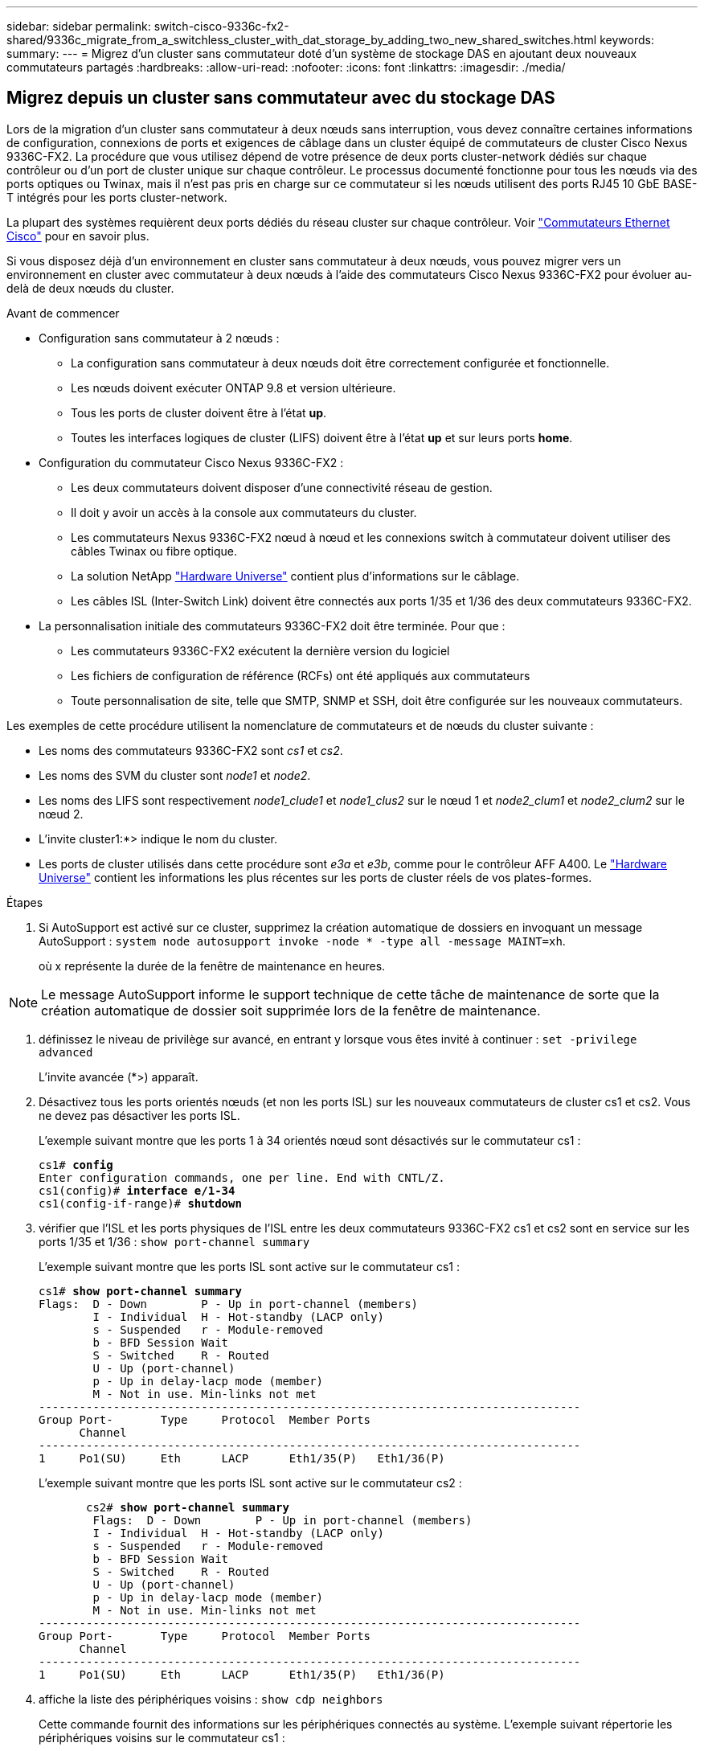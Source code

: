 ---
sidebar: sidebar 
permalink: switch-cisco-9336c-fx2-shared/9336c_migrate_from_a_switchless_cluster_with_dat_storage_by_adding_two_new_shared_switches.html 
keywords:  
summary:  
---
= Migrez d'un cluster sans commutateur doté d'un système de stockage DAS en ajoutant deux nouveaux commutateurs partagés
:hardbreaks:
:allow-uri-read: 
:nofooter: 
:icons: font
:linkattrs: 
:imagesdir: ./media/




== Migrez depuis un cluster sans commutateur avec du stockage DAS

Lors de la migration d'un cluster sans commutateur à deux nœuds sans interruption, vous devez connaître certaines informations de configuration, connexions de ports et exigences de câblage dans un cluster équipé de commutateurs de cluster Cisco Nexus 9336C-FX2. La procédure que vous utilisez dépend de votre présence de deux ports cluster-network dédiés sur chaque contrôleur ou d'un port de cluster unique sur chaque contrôleur. Le processus documenté fonctionne pour tous les nœuds via des ports optiques ou Twinax, mais il n'est pas pris en charge sur ce commutateur si les nœuds utilisent des ports RJ45 10 GbE BASE-T intégrés pour les ports cluster-network.

La plupart des systèmes requièrent deux ports dédiés du réseau cluster sur chaque contrôleur. Voir  https://mysupport.netapp.com/site/info/cisco-ethernet-switch["Commutateurs Ethernet Cisco"] pour en savoir plus.

Si vous disposez déjà d'un environnement en cluster sans commutateur à deux nœuds, vous pouvez migrer vers un environnement en cluster avec commutateur à deux nœuds à l'aide des commutateurs Cisco Nexus 9336C-FX2 pour évoluer au-delà de deux nœuds du cluster.

.Avant de commencer
* Configuration sans commutateur à 2 nœuds :
+
** La configuration sans commutateur à deux nœuds doit être correctement configurée et fonctionnelle.
** Les nœuds doivent exécuter ONTAP 9.8 et version ultérieure.
** Tous les ports de cluster doivent être à l'état *up*.
** Toutes les interfaces logiques de cluster (LIFS) doivent être à l'état *up* et sur leurs ports *home*.


* Configuration du commutateur Cisco Nexus 9336C-FX2 :
+
** Les deux commutateurs doivent disposer d'une connectivité réseau de gestion.
** Il doit y avoir un accès à la console aux commutateurs du cluster.
** Les commutateurs Nexus 9336C-FX2 nœud à nœud et les connexions switch à commutateur doivent utiliser des câbles Twinax ou fibre optique.
** La solution NetApp https://hwu.netapp.com["Hardware Universe"] contient plus d'informations sur le câblage.
** Les câbles ISL (Inter-Switch Link) doivent être connectés aux ports 1/35 et 1/36 des deux commutateurs 9336C-FX2.


* La personnalisation initiale des commutateurs 9336C-FX2 doit être terminée. Pour que :
+
** Les commutateurs 9336C-FX2 exécutent la dernière version du logiciel
** Les fichiers de configuration de référence (RCFs) ont été appliqués aux commutateurs
** Toute personnalisation de site, telle que SMTP, SNMP et SSH, doit être configurée sur les nouveaux commutateurs.




Les exemples de cette procédure utilisent la nomenclature de commutateurs et de nœuds du cluster suivante :

* Les noms des commutateurs 9336C-FX2 sont _cs1_ et _cs2_.
* Les noms des SVM du cluster sont _node1_ et _node2_.
* Les noms des LIFS sont respectivement _node1_clude1_ et _node1_clus2_ sur le nœud 1 et _node2_clum1_ et _node2_clum2_ sur le nœud 2.
* L'invite cluster1:*> indique le nom du cluster.
* Les ports de cluster utilisés dans cette procédure sont _e3a_ et _e3b_, comme pour le contrôleur AFF A400. Le https://hwu.netapp.com["Hardware Universe"] contient les informations les plus récentes sur les ports de cluster réels de vos plates-formes.


.Étapes
. Si AutoSupport est activé sur ce cluster, supprimez la création automatique de dossiers en invoquant un message AutoSupport :  `system node autosupport invoke -node * -type all -message MAINT=xh`.
+
où x représente la durée de la fenêtre de maintenance en heures.




NOTE: Le message AutoSupport informe le support technique de cette tâche de maintenance de sorte que la création automatique de dossier soit supprimée lors de la fenêtre de maintenance.

. [[step2]]définissez le niveau de privilège sur avancé, en entrant y lorsque vous êtes invité à continuer :
`set -privilege advanced`
+
L'invite avancée (*>) apparaît.

. Désactivez tous les ports orientés nœuds (et non les ports ISL) sur les nouveaux commutateurs de cluster cs1 et cs2. Vous ne devez pas désactiver les ports ISL.
+
L'exemple suivant montre que les ports 1 à 34 orientés nœud sont désactivés sur le commutateur cs1 :

+
[listing, subs="+quotes"]
----
cs1# *config*
Enter configuration commands, one per line. End with CNTL/Z.
cs1(config)# *interface e/1-34*
cs1(config-if-range)# *shutdown*
----
. [[step4]]vérifier que l'ISL et les ports physiques de l'ISL entre les deux commutateurs 9336C-FX2 cs1 et cs2 sont en service sur les ports 1/35 et 1/36 :
`show port-channel summary`
+
L'exemple suivant montre que les ports ISL sont active sur le commutateur cs1 :

+
[listing, subs="+quotes"]
----
cs1# *show port-channel summary*
Flags:  D - Down        P - Up in port-channel (members)
        I - Individual  H - Hot-standby (LACP only)
        s - Suspended   r - Module-removed
        b - BFD Session Wait
        S - Switched    R - Routed
        U - Up (port-channel)
        p - Up in delay-lacp mode (member)
        M - Not in use. Min-links not met
--------------------------------------------------------------------------------
Group Port-       Type     Protocol  Member Ports
      Channel
--------------------------------------------------------------------------------
1     Po1(SU)     Eth      LACP      Eth1/35(P)   Eth1/36(P)
----
+
L'exemple suivant montre que les ports ISL sont active sur le commutateur cs2 :

+
[listing, subs="+quotes"]
----
       cs2# *show port-channel summary*
        Flags:  D - Down        P - Up in port-channel (members)
        I - Individual  H - Hot-standby (LACP only)
        s - Suspended   r - Module-removed
        b - BFD Session Wait
        S - Switched    R - Routed
        U - Up (port-channel)
        p - Up in delay-lacp mode (member)
        M - Not in use. Min-links not met
--------------------------------------------------------------------------------
Group Port-       Type     Protocol  Member Ports
      Channel
--------------------------------------------------------------------------------
1     Po1(SU)     Eth      LACP      Eth1/35(P)   Eth1/36(P)
----
. [[step5]]affiche la liste des périphériques voisins :
`show cdp neighbors`
+
Cette commande fournit des informations sur les périphériques connectés au système. L'exemple suivant répertorie les périphériques voisins sur le commutateur cs1 :

+
[listing, subs="+quotes"]
----
cs1# *show cdp neighbors*
Capability Codes: R - Router, T - Trans-Bridge, B - Source-Route-Bridge
                  S - Switch, H - Host, I - IGMP, r - Repeater,
                  V - VoIP-Phone, D - Remotely-Managed-Device,
                  s - Supports-STP-Dispute
Device-ID          Local Intrfce  Hldtme Capability  Platform      Port ID
cs2                Eth1/35        175    R S I s     N9K-C9336C    Eth1/35
cs2                Eth1/36        175    R S I s     N9K-C9336C    Eth1/36
Total entries displayed: 2
----
+
L'exemple suivant répertorie les périphériques voisins sur le commutateur cs2 :

+
[listing, subs="+quotes"]
----
cs2# *show cdp neighbors*
Capability Codes: R - Router, T - Trans-Bridge, B - Source-Route-Bridge
                  S - Switch, H - Host, I - IGMP, r - Repeater,
                  V - VoIP-Phone, D - Remotely-Managed-Device,
                  s - Supports-STP-Dispute
Device-ID          Local Intrfce  Hldtme Capability  Platform      Port ID
cs1                Eth1/35        177    R S I s     N9K-C9336C    Eth1/35
cs1           )    Eth1/36        177    R S I s     N9K-C9336C    Eth1/36

Total entries displayed: 2
----
. [[étape6]]Vérifiez que tous les ports du cluster sont bien en service :
`network port show - ipspace Cluster`
+
Chaque port doit s'afficher pour Link et Healthy pour Health Status :

+
[listing, subs="+quotes"]
----
cluster1::*> *network port show -ipspace Cluster*

Node: node1
                                                  Speed(Mbps)  Health
Port      IPspace      Broadcast Domain Link MTU  Admin/Oper   Status
--------- ------------ ---------------- ---- ---- ------------ ---------
e3a       Cluster      Cluster          up   9000  auto/100000 healthy
e3b       Cluster      Cluster          up   9000  auto/100000 healthy

Node: node2
                                                  Speed(Mbps)  Health
Port      IPspace      Broadcast Domain Link MTU  Admin/Oper   Status
--------- ------------ ---------------- ---- ---- ------------ ---------
e3a       Cluster      Cluster          up   9000  auto/100000 healthy
e3b       Cluster      Cluster          up   9000  auto/100000 healthy
4 entries were displayed.
----
. [[step7]]vérifier que toutes les LIF de cluster sont opérationnelles :
`network interface show - vserver Cluster`
+
Chaque LIF de cluster doit afficher la valeur true pour `Is Home` Et disposer d'un statut Admin/Oper up/up.

+
[listing, subs="+quotes"]
----
cluster1::*> *network interface show -vserver Cluster*
            Logical     Status     Network            Current       Current Is
Vserver     Interface   Admin/Oper Address/Mask       Node          Port    Home
----------- ---------- ---------- ------------------ ------------- ------- -----
Cluster
            node1_clus1  up/up    169.254.209.69/16  node1         e3a     true
            node1_clus2  up/up    169.254.49.125/16  node1         e3b     true
            node2_clus1  up/up    169.254.47.194/16  node2         e3a     true
            node2_clus2  up/up    169.254.19.183/16  node2         e3b     true
4 entries were displayed.
----
. [[step8]]vérifier que la fonction de restauration automatique est activée sur toutes les LIFs de cluster :
`network interface show - vserver Cluster -fields auto-revert`
+
[listing, subs="+quotes"]
----
cluster1::*> *network interface show -vserver Cluster -fields auto-revert*
       Logical
Vserver   Interface     Auto-revert
--------- ------------- ------------
Cluster
          node1_clus1   true
          node1_clus2   true
          node2_clus1   true
          node2_clus2   true
4 entries were displayed.
----
. [[step9]]déconnectez le câble du port du cluster e3a sur le nœud1, puis connectez e3a au port 1 du commutateur du cluster cs1 à l'aide du câblage approprié pris en charge par les commutateurs 9336C-FX2.
+
La solution NetApp https://hwu.netapp.com["Hardware Universe"] contient plus d'informations sur le câblage.

. Déconnectez le câble du port e3a du bloc d'instruments sur le nœud2, puis connectez e3a au port 2 du commutateur cs1 du bloc d'instruments à l'aide du câblage approprié pris en charge par les commutateurs 9336C-FX2.
. Activer tous les ports orientés nœuds sur le commutateur de cluster cs1.
+
L'exemple suivant montre que les ports 1/1 à 1/34 sont activés sur le commutateur cs1 :

+
[listing, subs="+quotes"]
----
cs1# *config*
Enter configuration commands, one per line. End with CNTL/Z.
cs1(config)# *interface e1/1-34*
cs1(config-if-range)# *no shutdown*
----
. [[step12]]Vérifiez que toutes les LIFs de cluster sont *up*, opérationnelles et affichées comme TRUE `Is Home`:
`network interface show - vserver Cluster`
+
L'exemple suivant montre que toutes les LIFs sont *up* sur le nœud1 et le nœud2 et ainsi `Is Home` les résultats sont *vrais* :

+
[listing, subs="+quotes"]
----
cluster1::*> *network interface show -vserver Cluster*
          Logical      Status     Network            Current     Current Is
Vserver   Interface    Admin/Oper Address/Mask       Node        Port    Home
--------- ------------ ---------- ------------------ ----------- ------- ----
Cluster
          node1_clus1  up/up      169.254.209.69/16  node1       e3a     true
          node1_clus2  up/up      169.254.49.125/16  node1       e3b     true
          node2_clus1  up/up      169.254.47.194/16  node2       e3a     true
          node2_clus2  up/up      169.254.19.183/16  node2       e3b     true
4 entries were displayed.
----
. [[step13]]affiche des informations sur l'état des nœuds du cluster :
`cluster show`
+
L'exemple suivant affiche des informations sur la santé et l'éligibilité des nœuds du cluster :

+
[listing, subs="+quotes"]
----
cluster1::*> *cluster show*
Node                 Health  Eligibility   Epsilon
-------------------- ------- ------------  ------------
node1                true    true          false
node2                true    true          false
2 entries were displayed.
----
. [[step14]]déconnectez le câble du port du cluster e3b sur le node1, puis connectez e3b au port 1 du commutateur de cluster cs2 à l'aide du câblage approprié pris en charge par les commutateurs 9336C-FX2.
. Déconnectez le câble du port du cluster e3b sur le nœud2, puis connectez e3b au port 2 du commutateur du cluster cs2 à l'aide du câblage approprié pris en charge par les commutateurs 9336C-FX2.
. Activer tous les ports orientés nœud sur le commutateur de cluster cs2.
+
L'exemple suivant montre que les ports 1/1 à 1/34 sont activés sur le commutateur cs2 :

+
[listing, subs="+quotes"]
----
cs2# *config*
Enter configuration commands, one per line. End with CNTL/Z.
cs2(config)# *interface e1/1-34*
cs2(config-if-range)# *no shutdown*
----
. [[step17]]vérifier que tous les ports du cluster sont up :
`network port show - ipspace Cluster`
+
L'exemple suivant montre que tous les ports du cluster apparaissent sur les nœuds 1 et sur le nœud 2 :

+
[listing, subs="+quotes"]
----
cluster1::*> *network port show -ipspace Cluster*

Node: node1
                                                                        Ignore
                                                  Speed(Mbps)  Health   Health
Port      IPspace      Broadcast Domain Link MTU  Admin/Oper   Status   Status
--------- ------------ ---------------- ---- ---- ------------ -------- ------
e3a       Cluster      Cluster          up   9000  auto/100000 healthy  false
e3b       Cluster      Cluster          up   9000  auto/100000 healthy  false

Node: node2
                                                                        Ignore
                                                  Speed(Mbps)  Health   Health
Port      IPspace      Broadcast Domain Link MTU  Admin/Oper   Status   Status
--------- ------------ ---------------- ---- ---- ------------ -------- ------
e3a       Cluster      Cluster          up   9000  auto/100000 healthy  false
e3b       Cluster      Cluster          up   9000  auto/100000 healthy  false
4 entries were displayed.
----
. [[step18]]Vérifiez que toutes les interfaces sont vraies pour `Is Home`:
`network interface show - vserver Cluster`
+

NOTE: Cette opération peut prendre plusieurs minutes.

+
L'exemple suivant montre que toutes les LIFs sont *up* sur node1 et node2 et cela `Is Home` les résultats sont vrais :

+
[listing, subs="+quotes"]
----
cluster1::*> *network interface show -vserver Cluster*
          Logical      Status     Network            Current    Current Is
Vserver   Interface    Admin/Oper Address/Mask       Node       Port    Home
--------- ------------ ---------- ------------------ ---------- ------- ----
Cluster
          node1_clus1  up/up      169.254.209.69/16  node1      e3a     true
          node1_clus2  up/up      169.254.49.125/16  node1      e3b     true
          node2_clus1  up/up      169.254.47.194/16  node2      e3a     true
          node2_clus2  up/up      169.254.19.183/16  node2      e3b     true
4 entries were displayed.
----
. [[step19]]vérifier que les deux nœuds disposent chacun d'une connexion à chaque switch :
`show cdp neighbors`
+
L'exemple suivant montre les résultats appropriés pour les deux commutateurs :

+
[listing, subs="+quotes"]
----
cs1# *show cdp neighbors*
Capability Codes: R - Router, T - Trans-Bridge, B - Source-Route-Bridge
                  S - Switch, H - Host, I - IGMP, r - Repeater,
                  V - VoIP-Phone, D - Remotely-Managed-Device,
                  s - Supports-STP-Dispute
Device-ID          Local Intrfce  Hldtme Capability  Platform      Port ID
node1              Eth1/1         133    H           AFFA400       e3a
node2              Eth1/2         133    H           AFFA400       e3a
cs2                Eth1/35        175    R S I s     N9K-C9336C    Eth1/35
cs2                Eth1/36        175    R S I s     N9K-C9336C    Eth1/36
Total entries displayed: 4
cs2# show cdp neighbors
Capability Codes: R - Router, T - Trans-Bridge, B - Source-Route-Bridge
                  S - Switch, H - Host, I - IGMP, r - Repeater,
                  V - VoIP-Phone, D - Remotely-Managed-Device,
                  s - Supports-STP-Dispute
Device-ID          Local Intrfce  Hldtme Capability  Platform      Port ID
node1              Eth1/1         133    H           AFFA400       e3b
node2              Eth1/2         133    H           AFFA400       e3b
cs1                Eth1/35        175    R S I s     N9K-C9336C    Eth1/35
cs1                Eth1/36        175    R S I s     N9K-C9336C    Eth1/36
Total entries displayed: 4
----
. [[step20]]affiche des informations sur les périphériques réseau détectés dans votre cluster :
`network device-discovery show -protocol cdp`
+
[listing, subs="+quotes"]
----
cluster1::*> *network device-discovery show -protocol cdp*
Node/       Local  Discovered
Protocol    Port   Device (LLDP: ChassisID)  Interface         Platform
----------- ------ ------------------------- ----------------  ----------------
node2       /cdp
            e3a    cs1                       0/2               N9K-C9336C
            e3b    cs2                       0/2               N9K-C9336C

node1       /cdp
            e3a    cs1                       0/1               N9K-C9336C
            e3b    cs2                       0/1               N9K-C9336C
4 entries were displayed.
----
. [[step21]]vérifier que la configuration du stockage de la paire HA 1 (et de la paire HA 2) est correcte et ne contient aucune erreur :
`system switch ethernet show`
+
[listing, subs="+quotes"]
----
storage::*> *system switch ethernet show*
Switch                    Type                   Address         Model
------------------------- ---------------------- --------------- ----------
sh1
                          storage-network        172.17.227.5    C9336C

       Serial Number: FOC221206C2
        Is Monitored: true
              Reason: None
    Software Version: Cisco Nexus Operating System (NX-OS) Software, Version
                      9.3(5)
      Version Source: CDP
sh2
                          storage-network        172.17.227.6    C9336C
       Serial Number: FOC220443LZ
        Is Monitored: true
              Reason: None
    Software Version: Cisco Nexus Operating System (NX-OS) Software, Version
                      9.3(5)
      Version Source: CDP
2 entries were displayed.
storage::*>
----
. [[step22]]Vérifiez que les paramètres sont désactivés :
`network options switchless-cluster show`
+

NOTE: La commande peut prendre plusieurs minutes. Attendez l'annonce « 3 minutes d'expiration de la durée de vie ».

+
Le `false` l'exemple suivant montre que les paramètres de configuration sont désactivés :

+
[listing, subs="+quotes"]
----
cluster1::*> *network options switchless-cluster show*
Enable Switchless Cluster: false
----
. [[step23]]Vérifiez l'état des membres du nœud dans le cluster :
`cluster show`
+
L'exemple suivant affiche des informations sur la santé et l'éligibilité des nœuds du cluster :

+
[listing, subs="+quotes"]
----
cluster1::*> *cluster show*
Node                 Health  Eligibility   Epsilon
-------------------- ------- ------------  --------
node1                true    true          false
node2                true    true          false
----
. [[step24]]Assurez-vous que le réseau en cluster dispose d'une connectivité complète :
`cluster ping-cluster -node node-name`
+
[listing, subs="+quotes"]
----
cluster1::*> *cluster ping-cluster -node node2*
Host is node2
Getting addresses from network interface table...
Cluster node1_clus1 169.254.209.69 node1 e3a
Cluster node1_clus2 169.254.49.125 node1 e3b
Cluster node2_clus1 169.254.47.194 node2 e3a
Cluster node2_clus2 169.254.19.183 node2 e3b
Local = 169.254.47.194 169.254.19.183
Remote = 169.254.209.69 169.254.49.125
Cluster Vserver Id = 4294967293
Ping status:
....
Basic connectivity succeeds on 4 path(s)
Basic connectivity fails on 0 path(s)
................
Detected 9000 byte MTU on 4 path(s):
Local 169.254.47.194 to Remote 169.254.209.69
Local 169.254.47.194 to Remote 169.254.49.125
Local 169.254.19.183 to Remote 169.254.209.69
Local 169.254.19.183 to Remote 169.254.49.125
Larger than PMTU communication succeeds on 4 path(s)
RPC status:
2 paths up, 0 paths down (tcp check)
2 paths up, 0 paths down (udp check)
----
. [[step25]]remplacez le niveau de privilège par admin :
`set -privilege admin`
. Activez la fonction de collecte des journaux du contrôle de l'état du commutateur Ethernet pour collecter les fichiers journaux relatifs au commutateur à l'aide des commandes :
+
** `system switch ethernet log setup-password`
** `system switch ethernet log enable-collection`
+
[listing, subs="+quotes"]
----
cluster1::*> *system switch ethernet log setup-password*
Enter the switch name: <return>
The switch name entered is not recognized.

Choose from the following list:
*cs1*
*cs2*
cluster1::*> *system switch ethernet log setup-password*
Enter the switch name: *cs1*
RSA key fingerprint is e5:8b:c6:dc:e2:18:18:09:36:63:d9:63:dd:03:d9:cc
Do you want to continue? {y|n}::[n] *y*
Enter the password: <enter switch password>
Enter the password again: <enter switch password>
cluster1::*> *system switch ethernet log setup-password*
Enter the switch name: *cs2*
RSA key fingerprint is 57:49:86:a1:b9:80:6a:61:9a:86:8e:3c:e3:b7:1f:b1
Do you want to continue? {y|n}:: [n] *y*
Enter the password: <enter switch password>
Enter the password again: <enter switch password>
cluster1::*> *system  switch ethernet log enable-collection*
Do you want to enable cluster log collection for all nodes in the cluster? {y|n}: [n] *y*
Enabling cluster switch log collection.
cluster1::*>
----






==== Configurez le commutateur partagé

Les exemples de cette procédure utilisent la nomenclature des commutateurs et des nœuds suivante :

* Les noms des deux commutateurs partagés sont _sh1_ et _sh2_.
* Les nœuds sont _node1_ et _node2_.



NOTE: La procédure nécessite l'utilisation à la fois des commandes ONTAP et des commandes Cisco Nexus 9000 Series Commutateuret des commandes ONTAP sauf indication contraire.

.Étapes
. Vérifier que la configuration du stockage de la paire HA 1 (et de la paire HA 2) est correcte et sans erreur :
`system switch ethernet show`
+
[listing, subs="+quotes"]
----
storage::*> *system switch ethernet show*
Switch                    Type                   Address         Model
------------------------- ---------------------  --------------- -------
sh1
                          storage-network        172.17.227.5    C9336C

      Serial Number: FOC221206C2
       Is Monitored: true
             Reason: None
   Software Version: Cisco Nexus Operating System (NX-OS) Software, Version
                     9.3(5)
     Version Source: CDP
sh2
                          storage-network        172.17.227.6    C9336C
       Serial Number: FOC220443LZ
        Is Monitored: true
              Reason: None
    Software Version: Cisco Nexus Operating System (NX-OS) Software, Version
                      9.3(5)
      Version Source: CDP
2 entries were displayed.
storage::*>
----
. [[step2]]vérifier que les ports du nœud de stockage sont fonctionnels et opérationnels :
`storage port show -port-type ENET`
+
[listing, subs="+quotes"]
----
storage::*> *storage port show -port-type ENET*
                                   Speed                             VLAN
Node    Port    Type    Mode       (Gb/s)      State      Status       ID
------- ------- ------- ---------- ----------- ---------- ---------- -----
node1
        e0c     ENET   storage          100      enabled  online        30
        e0d     ENET   storage          100      enabled  online        30
        e5a     ENET   storage          100      enabled  online        30
        e5b     ENET   storage          100      enabled  online        30

node2
        e0c     ENET  storage           100      enabled  online        30
        e0d     ENET  storage           100      enabled  online        30
        e5a     ENET  storage           100      enabled  online        30
        e5b     ENET  storage           100      enabled  online        30
----
. [[step3]]déplacer la paire HA 1, NSM224 chemin A ports vers la plage de ports sh1 11-22.
. Installez un câble entre la paire HA 1, node1, chemin A et la plage de ports sh1 11-22. Par exemple, le chemin D'accès À Un port de stockage sur un système AFF A400 est e0c.
. Installez un câble de la paire HA 1, node2, chemin A vers la plage de ports sh1 11-22.
. Vérifiez que les ports du nœud sont sains et opérationnels :
`storage port show -port-type ENET`
+
[listing, subs="+quotes"]
----
storage::*> *storage port show -port-type ENET*
                                   Speed                             VLAN
Node    Port    Type    Mode       (Gb/s)      State      Status       ID
------- ------- ------- ---------- ----------- ---------- ---------- -----
node1
        e0c     ENET   storage          100      enabled  online        30
        e0d     ENET   storage            0      enabled  offline       30
        e5a     ENET   storage            0      enabled  offline       30
        e5b     ENET   storage          100      enabled  online        30

node2
        e0c     ENET  storage           100      enabled  online        30
        e0d     ENET  storage             0      enabled  offline       30
        e5a     ENET  storage             0      enabled  offline       30
        e5b     ENET  storage           100      enabled  online        30
----
. [[étape7]]vérifier l'absence de problèmes de câblage et de commutateur de stockage au niveau du cluster :
`system health alert show -instance`
+
[listing, subs="+quotes"]
----
storage::*> *system health alert show -instance*
There are no entries matching your query.
----
. [[step8]]déplacez les ports B de la paire HA 1, du chemin NSM224 vers la plage de ports sh2 11-22.
. Installez un câble entre la paire HA 1, node1, chemin B et la plage de ports sh2 11-22. Par exemple, le port de stockage du chemin B d'un AFF A400 est e5b.
. Installez un câble entre la paire HA 1, node2, chemin B et la plage de ports sh2 11-22.
. Vérifiez que les ports du nœud sont sains et opérationnels :
`storage port show -port-type ENET`
+
[listing, subs="+quotes"]
----
storage::*> *storage port show -port-type ENET*
                                   Speed                             VLAN
Node    Port    Type    Mode       (Gb/s)      State      Status       ID
------- ------- ------- ---------- ----------- ---------- ---------- -----
node1
        e0c     ENET   storage          100      enabled  online        30
        e0d     ENET   storage            0      enabled  offline       30
        e5a     ENET   storage            0      enabled  offline       30
        e5b     ENET   storage          100      enabled  online        30

node2
        e0c     ENET  storage           100      enabled  online        30
        e0d     ENET  storage             0      enabled  offline       30
        e5a     ENET  storage             0      enabled  offline       30
        e5b     ENET  storage           100      enabled  online        30
----
. [[step12]]vérifier que la configuration de stockage de la paire HA 1 est correcte et ne contient aucune erreur :
`system switch ethernet show`
+
[listing, subs="+quotes"]
----
storage::*> *system switch ethernet show*
Switch                    Type                   Address          Model
------------------------- ---------------------- ---------------- ----------
sh1
                          storage-network        172.17.227.5     C9336C

      Serial Number: FOC221206C2
       Is Monitored: true
             Reason: None
   Software Version: Cisco Nexus Operating System (NX-OS) Software, Version
                     9.3(5)
     Version Source: CDP
sh2
                          storage-network        172.17.227.6     C9336C
      Serial Number: FOC220443LZ
       Is Monitored: true
             Reason: None
   Software Version: Cisco Nexus Operating System (NX-OS) Software, Version
                     9.3(5)
     Version Source: CDP
2 entries were displayed.
storage::*>
----
. [[step13]]]reconfigurer les ports de stockage secondaire inutilisés (contrôleur) de la paire HA 1 du stockage à la mise en réseau. Si plusieurs NS224 étaient connectés directement, il y aura des ports qui devraient être reconfigurés.
+
[listing, subs="+quotes"]
----
storage port modify –node [node name] –port [port name] –mode network
----
+
Pour placer des ports de stockage dans un broadcast domain :

+
** `network port broadcast-domain create` (pour créer un nouveau domaine, si nécessaire)
** `network port broadcast-domain add-ports` (pour ajouter des ports à un domaine existant)




. [[step14]]si vous avez supprimé la création automatique de cas, réactivez-la en appelant un message AutoSupport :
`system node autosupport invoke -node * -type all -message MAINT=END`


